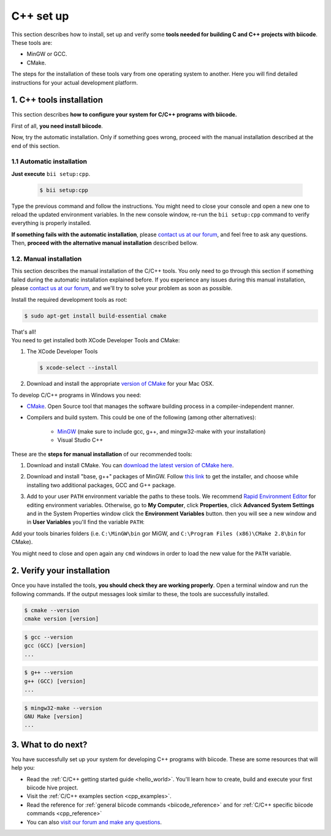 
.. _cpp_installation:

C++ set up
==========

This section describes how to install, set up and verify some **tools needed for building C and C++ projects with biicode**. These tools are:

* MinGW or GCC.
* CMake. 

The steps for the installation of these tools vary from one operating system to another. Here you will find detailed instructions for your actual development platform.

1. C++ tools installation
-------------------------
This section describes **how to configure your system for C/C++ programs with biicode.**

First of all, **you need install biicode**.

Now, try the automatic installation. Only if something goes wrong, proceed with the manual installation described at the end of this section.

1.1 Automatic installation
..........................

**Just execute** ``bii setup:cpp``.

		.. code-block:: bash

		   $ bii setup:cpp

Type the previous command and follow the instructions. You might need to close your console and open a new one to reload the updated environment variables. In the new console window, re-run the ``bii setup:cpp`` command to verify everything is properly installed.

**If something fails with the automatic installation**, please `contact us at our forum <http://forum.biicode.com/category/arduino>`__, and feel free to ask any questions. Then, **proceed with the alternative manual installation** described bellow.

1.2. Manual installation
........................

This section describes the manual installation of the C/C++ tools. You only need to go through this section if something failed during the automatic installation explained before. If you experience any issues during this manual installation, please `contact us at our forum <http://forum.biicode.com/category/raspberry-pi>`_, and we'll try to solve your problem as soon as possible.

.. container:: tabs-section
	 
	.. _cpp_desktop_linux:
	.. container:: tabs-item

		.. rst-class:: tabs-title
			
			Linux

		Install the required development tools as root:

		.. code-block:: bash

			$ sudo apt-get install build-essential cmake

		That's all!

	.. _cpp_desktop_mac:
	.. container:: tabs-item

		.. rst-class:: tabs-title
			
			MacOS

		You need to get installed both XCode Developer Tools and CMake:

		#. The XCode Developer Tools

		   .. code-block:: bash

		   	$ xcode-select --install


		#. Download and install the appropriate `version of CMake <http://www.cmake.org/cmake/resources/software.html>`_ for your Mac OSX.

	.. _cpp_desktop_win:
	.. container:: tabs-item

		.. rst-class:: tabs-title

			Windows

		To develop C/C++ programs in Windows you need:

		- `CMake <http://www.cmake.org/>`_. Open Source tool that manages the software building process in a compiler-independent manner.

		- Compilers and build system. This could be one of the following (among other alternatives):

		   - `MinGW <http://www.mingw.org/>`_ (make sure to include gcc, g++, and mingw32-make with your installation)
		   - Visual Studio C++


		These are the **steps for manual installation** of our recommended tools:

		1. Download and install CMake. You can `download the latest version of CMake here <http://www.cmake.org/cmake/resources/software.html>`_.

		2. Download and install "base, g++" packages of MinGW. Follow `this link <http://sourceforge.net/projects/mingw/files/Installer/>`_ to get the installer, and choose while installing two additional packages, GCC and G++ package.

		3. Add to your user ``PATH`` environment variable the paths to these tools. We recommend `Rapid Environment Editor <http://www.rapidee.com/>`_ for editing environment variables. Otherwise, go to **My Computer**, click **Properties**, click **Advanced System Settings** and in the System Properties window click the **Environment Variables** button. then you will see a new window and in **User Variables** you'll find the variable ``PATH``:

		   .. image:: /_static/img/cpp_windows_path.png

		Add your tools binaries folders (i.e. ``C:\MinGW\bin`` gor MiGW, and ``C:\Program Files (x86)\CMake 2.8\bin`` for CMake).

		You might need to close and open again any ``cmd`` windows in order to load the new value for the ``PATH`` variable.


2. Verify your installation
---------------------------

Once you have installed the tools, **you should check they are working properly**. Open a terminal window and run the following commands. If the output messages look similar to these, the tools are successfully installed.

.. code-block:: bash

	$ cmake --version
	cmake version [version]

.. code-block:: bash
	
	$ gcc --version
	gcc (GCC) [version]
	...

.. code-block:: bash
	
	$ g++ --version
	g++ (GCC) [version]
	...
	
.. code-block:: bash
	
	$ mingw32-make --version
	GNU Make [version]
	...
	
3. What to do next?
-------------------

You have successfully set up your system for developing C++ programs with biicode. These are some resources that will help you:

.. container:: todo
	
	* Read the :ref:`C/C++ getting started guide <hello_world>`. You'll learn how to create, build and execute your first biicode hive project.
	* Visit the :ref:`C/C++ examples section <cpp_examples>`.
	* Read the reference for :ref:`general biicode commands <biicode_reference>` and for :ref:`C/C++ specific biicode commands <cpp_reference>`
	* You can also `visit our forum and make any questions <http://forum.biicode.com/>`_.

